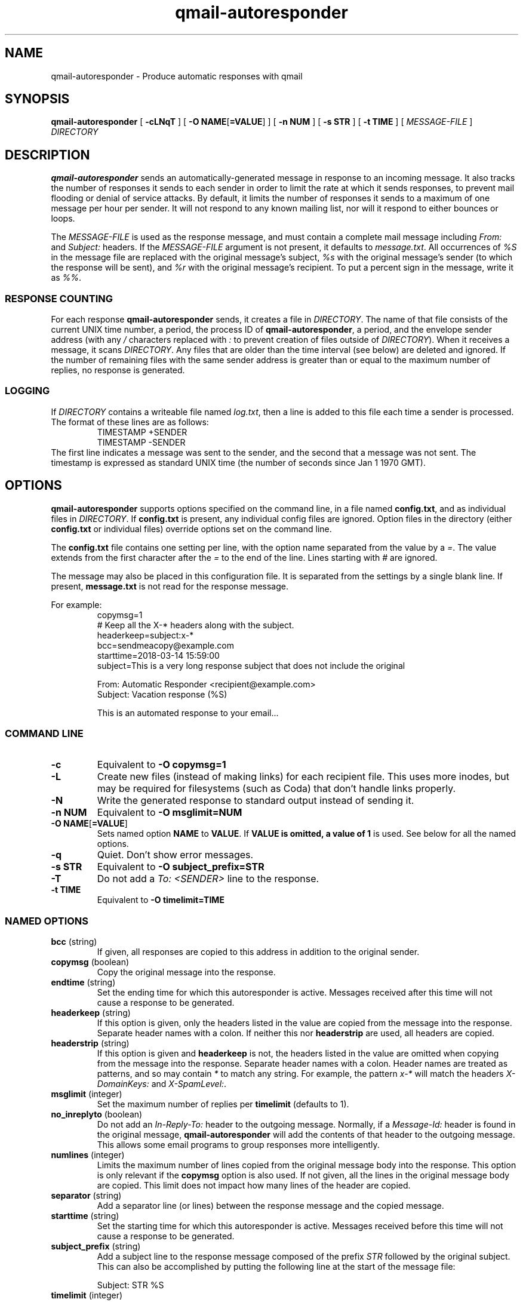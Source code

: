 .\" $Id$
.TH qmail-autoresponder 1
.SH NAME
qmail-autoresponder \- Produce automatic responses with qmail
.SH SYNOPSIS
.B qmail-autoresponder
[
.B \-cLNqT
] [
.BR "-O NAME" [ =VALUE ]
] [
.B -n NUM
] [
.B -s STR
] [
.B -t TIME
] [
.I MESSAGE-FILE
]
.I DIRECTORY
.SH DESCRIPTION
.B qmail-autoresponder
sends an automatically-generated message in response to an incoming
message.
It also tracks the number of responses it sends to each sender in
order to limit the rate at which it sends responses, to prevent mail
flooding or denial of service attacks.
By default, it limits the number of responses it sends to a
maximum of one message per hour per sender.  It will not respond to
any known mailing list, nor will it respond to either bounces or
loops.
.P
The
.I MESSAGE-FILE
is used as the response message, and must contain a complete mail
message including
.I From:
and
.I Subject:
headers.
If the
.I MESSAGE-FILE
argument is not present, it defaults to
.IR message.txt .
All occurrences of
.I %S
in the message file are replaced with the original message's subject,
.I %s
with the original message's sender (to which the response will be sent), and
.I %r
with the original message's recipient.
To put a percent sign in the message, write it as
.IR %% .
.SS RESPONSE COUNTING
For each response
.B qmail-autoresponder
sends, it creates a file in
.IR DIRECTORY .
The name of that file consists of the current UNIX time number, a period,
the process ID of
.BR qmail-autoresponder ,
a period, and the envelope sender address (with any
.I /
characters replaced with
.I :
to prevent creation of files outside of
.IR DIRECTORY ).
When it receives a message, it scans
.IR DIRECTORY .
Any files that are older than the time interval (see below) are
deleted and ignored.  If the number of remaining files with the same
sender address is greater than or equal to the maximum number of
replies, no response is generated.
.SS LOGGING
If
.I DIRECTORY
contains a writeable file named
.IR log.txt ,
then a line is added to this file each time a sender is processed.  The
format of these lines are as follows:
.RS
.EX
TIMESTAMP +SENDER
TIMESTAMP -SENDER
.EE
.RE
The first line indicates a message was sent to the sender, and the
second that a message was not sent.  The timestamp is expressed as
standard UNIX time (the number of seconds since Jan 1 1970 GMT).
.SH OPTIONS
.B qmail-autoresponder
supports options specified on the command line, in a file named
.BR config.txt ,
and as individual files in
.IR DIRECTORY .
If
.B config.txt
is present, any individual config files are ignored.
Option files in the directory (either
.B config.txt
or individual files) override options set on the command line.
.P
The
.B config.txt
file contains one setting per line, with the option name separated from the value by a
.IR = .
The value extends from the first character after the
.I =
to the end of the line.
Lines starting with
.I #
are ignored.
.P
The message may also be placed in this configuration file. It is
separated from the settings by a single blank line. If present,
.B message.txt
is not read for the response message.
.P
For example:
.RS
.EX
copymsg=1
# Keep all the X-* headers along with the subject.
headerkeep=subject:x-*
bcc=sendmeacopy@example.com
starttime=2018-03-14 15:59:00
subject=This is a very long response subject that does not include the original

From: Automatic Responder <recipient@example.com>
Subject: Vacation response (%S)

This is an automated response to your email...
.EE
.RE
.SS "COMMAND LINE"
.TP
.B -c
Equivalent to
.B -O copymsg=1
.TP
.B -L
Create new files (instead of making links) for each recipient file.
This uses more inodes, but may be required for filesystems (such as
Coda) that don't handle links properly.
.TP
.B -N
Write the generated response to standard output instead of sending it.
.TP
.B -n NUM
Equivalent to
.B -O msglimit=NUM
.TP
.BR "-O NAME" [ =VALUE ]
Sets named option
.B NAME
to
.BR VALUE .
If
.B VALUE is omitted, a value of
.B 1
is used.  See below for all the named options.
.TP
.B -q
Quiet.  Don't show error messages.
.TP
.B -s STR
Equivalent to
.B -O subject_prefix=STR
.TP
.B -T
Do not add a
.I To: <SENDER>
line to the response.
.TP
.B -t TIME
Equivalent to
.B -O timelimit=TIME
.SS "NAMED OPTIONS"
.TP
.B bcc \fR(string)
If given, all responses are copied to this address in addition to the
original sender.
.TP
.B copymsg \fR(boolean)
Copy the original message into the response.
.TP
.B endtime \fR(string)
Set the ending time for which this autoresponder is active.
Messages received after this time will not cause a response to be generated.
.TP
.B headerkeep \fR(string)
If this option is given, only the headers listed in the value are copied
from the message into the response.  Separate header names with a colon.
If neither this nor
.B headerstrip
are used, all headers are copied.
.TP
.B headerstrip \fR(string)
If this option is given and
.B headerkeep
is not, the headers listed in the value are omitted when copying from
the message into the response.  Separate header names with a colon.
Header names are treated as patterns, and so may contain
.I *
to match any string.  For example, the pattern
.I x-*
will match the headers
.I X-DomainKeys:
and
.IR X-SpamLevel: .
.TP
.B msglimit \fR(integer)
Set the maximum number of replies per
.B timelimit
(defaults to 1).
.TP
.B no_inreplyto \fR(boolean)
Do not add an
.I In-Reply-To:
header to the outgoing message.  Normally, if a
.I Message-Id:
header is found in the original message,
.B qmail-autoresponder
will add the contents of that header to the outgoing message.  This
allows some email programs to group responses more intelligently.
.TP
.B numlines \fR(integer)
Limits the maximum number of lines copied from the original message body
into the response.  This option is only relevant if the
.B copymsg
option is also used.  If not given, all the lines in the original
message body are copied.  This limit does not impact how many lines of
the header are copied.
.TP
.B separator \fR(string)
Add a separator line (or lines) between the response message and the
copied message.
.TP
.B starttime \fR(string)
Set the starting time for which this autoresponder is active.
Messages received before this time will not cause a response to be generated.
.TP
.B subject_prefix \fR(string)
Add a subject line to the response message composed of the prefix
.I STR
followed by the original subject.  This can also be accomplished by
putting the following line at the start of the message file:

.EX
Subject: STR %S
.EE
.TP
.B timelimit \fR(integer)
Set the interval during which responses are counted (in seconds)
(defaults to 1 hour).
.SH RETURN VALUE
Exits zero if there were no problems, otherwise exits 111.
.SH ENVIRONMENT
.TP
.B DTLINE
.B qmail-autoresponder
searches for this line (generated by qmail-local) in the input and
bounces the message if it is present (which indicates a mail loop).
It then adds the line to the output.
.TP
.B SENDER
This contains the envelope sender address and is used as the address
to send the reply to.

